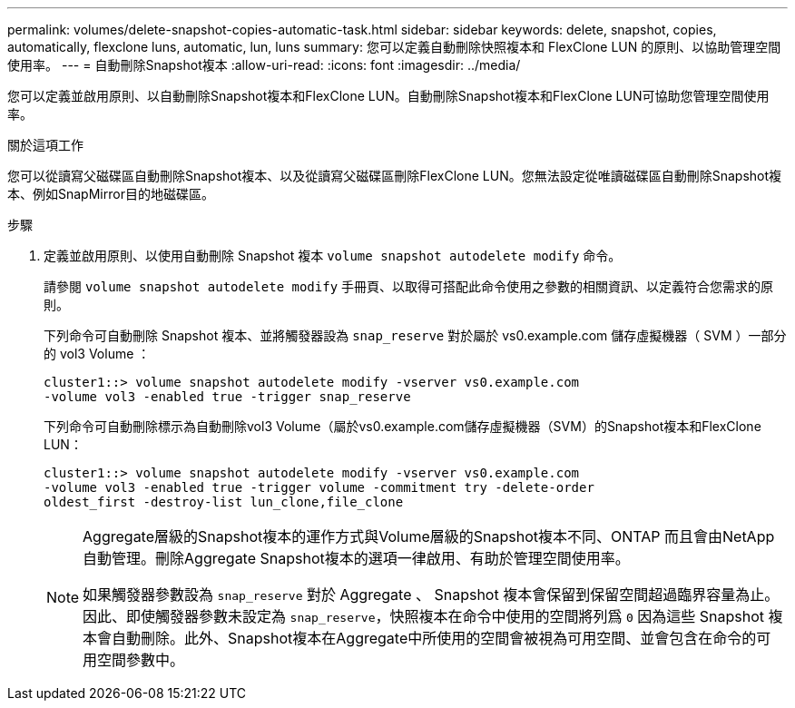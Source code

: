 ---
permalink: volumes/delete-snapshot-copies-automatic-task.html 
sidebar: sidebar 
keywords: delete, snapshot, copies, automatically, flexclone luns, automatic, lun, luns 
summary: 您可以定義自動刪除快照複本和 FlexClone LUN 的原則、以協助管理空間使用率。 
---
= 自動刪除Snapshot複本
:allow-uri-read: 
:icons: font
:imagesdir: ../media/


[role="lead"]
您可以定義並啟用原則、以自動刪除Snapshot複本和FlexClone LUN。自動刪除Snapshot複本和FlexClone LUN可協助您管理空間使用率。

.關於這項工作
您可以從讀寫父磁碟區自動刪除Snapshot複本、以及從讀寫父磁碟區刪除FlexClone LUN。您無法設定從唯讀磁碟區自動刪除Snapshot複本、例如SnapMirror目的地磁碟區。

.步驟
. 定義並啟用原則、以使用自動刪除 Snapshot 複本 `volume snapshot autodelete modify` 命令。
+
請參閱 `volume snapshot autodelete modify` 手冊頁、以取得可搭配此命令使用之參數的相關資訊、以定義符合您需求的原則。

+
下列命令可自動刪除 Snapshot 複本、並將觸發器設為 `snap_reserve` 對於屬於 vs0.example.com 儲存虛擬機器（ SVM ）一部分的 vol3 Volume ：

+
[listing]
----
cluster1::> volume snapshot autodelete modify -vserver vs0.example.com
-volume vol3 -enabled true -trigger snap_reserve
----
+
下列命令可自動刪除標示為自動刪除vol3 Volume（屬於vs0.example.com儲存虛擬機器（SVM）的Snapshot複本和FlexClone LUN：

+
[listing]
----
cluster1::> volume snapshot autodelete modify -vserver vs0.example.com
-volume vol3 -enabled true -trigger volume -commitment try -delete-order
oldest_first -destroy-list lun_clone,file_clone
----
+
[NOTE]
====
Aggregate層級的Snapshot複本的運作方式與Volume層級的Snapshot複本不同、ONTAP 而且會由NetApp自動管理。刪除Aggregate Snapshot複本的選項一律啟用、有助於管理空間使用率。

如果觸發器參數設為 `snap_reserve` 對於 Aggregate 、 Snapshot 複本會保留到保留空間超過臨界容量為止。因此、即使觸發器參數未設定為 `snap_reserve`，快照複本在命令中使用的空間將列爲 `0` 因為這些 Snapshot 複本會自動刪除。此外、Snapshot複本在Aggregate中所使用的空間會被視為可用空間、並會包含在命令的可用空間參數中。

====

